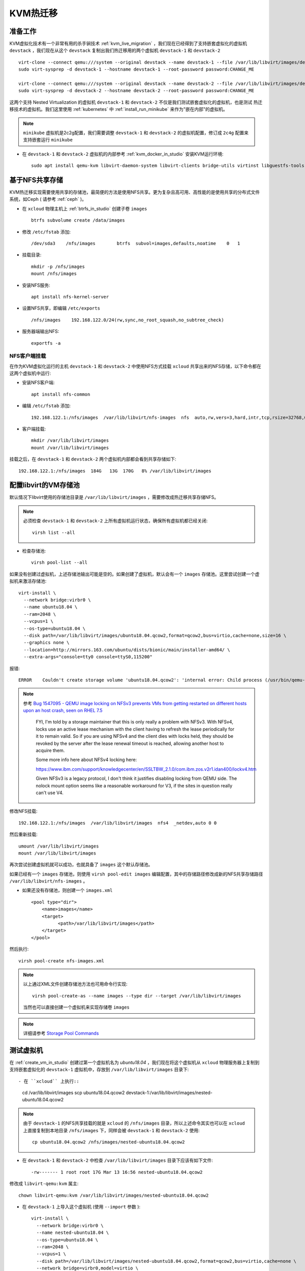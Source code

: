 .. _kvm_live_migration:

====================
KVM热迁移
====================

准备工作
=============

KVM虚拟化技术有一个非常有用的杀手锏技术 :ref:`kvm_live_migration` ，我们现在已经得到了支持嵌套虚拟化的虚拟机 ``devstack`` ，我们现在从这个 ``devstack`` 复制出我们热迁移用的两个虚拟机 ``devstack-1`` 和 ``devstack-2`` ::

   virt-clone --connect qemu:///system --original devstack --name devstack-1 --file /var/lib/libvirt/images/devstack-1.qcow2
   sudo virt-sysprep -d devstack-1 --hostname devstack-1 --root-password password:CHANGE_ME

   virt-clone --connect qemu:///system --original devstack --name devstack-2 --file /var/lib/libvirt/images/devstack-2.qcow2
   sudo virt-sysprep -d devstack-2 --hostname devstack-2 --root-password password:CHANGE_ME

这两个支持 Nested Virtualization 的虚拟机 ``devstack-1`` 和 ``devstack-2`` 不仅是我们测试嵌套虚拟化的虚拟机，也是测试 热迁移技术的虚拟机。我们这里使用 :ref:`kubernetes` 中 :ref:`install_run_minikube` 来作为"嵌在内部"的虚拟机。

.. note::

   ``minikube`` 虚拟机是2c2g配置，我们需要调整 ``devstack-1`` 和 ``devstack-2`` 的虚拟机配置，修订成 ``2c4g`` 配置来支持嵌套运行 ``minikube``

- 在 ``devstack-1`` 和 ``devstack-2`` 虚拟机的内部参考 :ref:`kvm_docker_in_studio` 安装KVM运行环境::

   sudo apt install qemu-kvm libvirt-daemon-system libvirt-clients bridge-utils virtinst libguestfs-tools

基于NFS共享存储
===========================

KVM热迁移实现需要使用共享的存储池，最简便的方法是使用NFS共享。更为复杂且高可用、高性能的是使用共享的分布式文件系统，如Ceph ( 请参考 :ref:`ceph` )。

- 在 ``xcloud`` 物理主机上 :ref:`btrfs_in_studio` 创建子卷 ``images`` ::

   btrfs subvolume create /data/images

- 修改 ``/etc/fstab`` 添加::

   /dev/sda3    /nfs/images        btrfs  subvol=images,defaults,noatime    0   1

- 挂载目录::

   mkdir -p /nfs/images
   mount /nfs/images

- 安装NFS服务::

   apt install nfs-kernel-server

- 设置NFS共享，即编辑 ``/etc/exports`` ::

   /nfs/images    192.168.122.0/24(rw,sync,no_root_squash,no_subtree_check)

- 服务器端输出NFS::

   exportfs -a

NFS客户端挂载
------------------

在作为KVM虚拟化运行的主机 ``devstack-1`` 和 ``devstack-2`` 中使用NFS方式挂载 ``xcloud`` 共享出来的NFS存储，以下命令都在这两个虚拟机中运行:

- 安装NFS客户端::

   apt install nfs-common

- 编辑 ``/etc/fstab`` 添加::

   192.168.122.1:/nfs/images  /var/lib/libvirt/nfs-images  nfs  auto,rw,vers=3,hard,intr,tcp,rsize=32768,wsize=32768      0   0

- 客户端挂载::

   mkdir /var/lib/libvirt/images
   mount /var/lib/libvirt/images

挂载之后，在 ``devstack-1`` 和 ``devstack-2`` 两个虚拟机内部都会看到共享存储如下::

   192.168.122.1:/nfs/images  184G   13G  170G   8% /var/lib/libvirt/images

配置libvirt的VM存储池
============================

默认情况下libvirt使用的存储池目录是 ``/var/lib/libvirt/images`` ，需要修改成热迁移共享存储NFS。

.. note::

   必须检查 ``devstack-1`` 和 ``devstack-2`` 上所有虚拟机运行状态，确保所有虚拟机都已经关闭::

      virsh list --all

- 检查存储池::

   virsh pool-list --all

如果没有创建过虚拟机，上述存储池输出可能是空的。如果创建了虚拟机，默认会有一个 ``images`` 存储池。这里尝试创建一个虚拟机来激活存储池::

   virt-install \
     --network bridge:virbr0 \
     --name ubuntu18.04 \
     --ram=2048 \
     --vcpus=1 \
     --os-type=ubuntu18.04 \
     --disk path=/var/lib/libvirt/images/ubuntu18.04.qcow2,format=qcow2,bus=virtio,cache=none,size=16 \
     --graphics none \
     --location=http://mirrors.163.com/ubuntu/dists/bionic/main/installer-amd64/ \
     --extra-args="console=tty0 console=ttyS0,115200"

报错::

   ERROR    Couldn't create storage volume 'ubuntu18.04.qcow2': 'internal error: Child process (/usr/bin/qemu-img create -f qcow2 -o preallocation=metadata,compat=1.1,lazy_refcounts /var/lib/libvirt/images/ubuntu18.04.qcow2 16777216K) unexpected exit status 1: qemu-img: /var/lib/libvirt/images/ubuntu18.04.qcow2: Failed to lock byte 100

.. note::

  参考 `Bug 1547095 - QEMU image locking on NFSv3 prevents VMs from getting restarted on different hosts upon an host crash, seen on RHEL 7.5  <https://bugzilla.redhat.com/show_bug.cgi?id=1547095>`_

   FYI, I'm told by a storage maintainer that this is only really a problem with NFSv3. With NFSv4, locks use an active lease mechanism with the client having to refresh the lease periodically for it to remain valid.  So if you are using NFSv4 and the client dies with locks held, they should be revoked by the server after the lease renewal timeout is reached, allowing another host to acquire them.

   Some more info here about NFSv4 locking here:

   https://www.ibm.com/support/knowledgecenter/en/SSLTBW_2.1.0/com.ibm.zos.v2r1.idan400/lockv4.htm

   Given NFSv3 is a legacy protocol, I don't think it justifies disabling locking from QEMU side. The nolock mount option seems like a reasonable  workaround for V3, if the sites in question really can't use V4.

修改NFS挂载::

   192.168.122.1:/nfs/images  /var/lib/libvirt/images  nfs4  _netdev,auto 0 0

然后重新挂载::

   umount /var/lib/libvirt/images
   mount /var/lib/libvirt/images

再次尝试创建虚拟机就可以成功，也就具备了 ``images`` 这个默认存储池。

如果已经有一个 ``images`` 存储池，则使用 ``virsh pool-edit images`` 编辑配置，其中的存储路径修改成新的NFS共享存储路径 ``/var/lib/libvirt/nfs-images`` 。

- 如果还没有存储池，则创建一个 ``images.xml`` ::

   <pool type="dir">
       <name>images</name>
       <target>
             <path>/var/lib/libvirt/images</path>
       </target>
   </pool>

然后执行::

   virsh pool-create nfs-images.xml

.. note::

   以上通过XML文件创建存储池方法也可用命令行实现::

      virsh pool-create-as --name images --type dir --target /var/lib/libvirt/images

   当然也可以直接创建一个虚拟机来实现存储卷 ``images``

.. note::

   详细请参考 `Storage Pool Commands <https://access.redhat.com/documentation/en-us/red_hat_enterprise_linux/7/html/virtualization_deployment_and_administration_guide/sect-managing_guest_virtual_machines_with_virsh-storage_pool_commands>`_

测试虚拟机
=====================

在 :ref:`create_vm_in_studio` 创建过第一个虚拟机名为 `ubuntu18.04` ，我们现在将这个虚拟机从 ``xcloud`` 物理服务器上复制到支持嵌套虚拟化的 ``devstack-1`` 虚拟机中，存放到 ``/var/lib/libvirt/images`` 目录下::

- 在 ``xcloud`` 上执行::

   cd /var/lib/libvirt/images
   scp ubuntu18.04.qcow2 devstack-1:/var/lib/libvirt/images/nested-ubuntu18.04.qcow2

.. note::

   由于 ``devstack-1`` 的NFS共享挂载的就是 ``xcloud`` 的 ``/nfs/images`` 目录，所以上述命令其实也可以在 ``xcloud`` 上直接复制到本地目录 ``/nfs/images`` 下，同样会被 ``devstack-1`` 和 ``devstack-2`` 使用::

      cp ubuntu18.04.qcow2 /nfs/images/nested-ubuntu18.04.qcow2

- 在 ``devstack-1`` 和 ``devstack-2`` 中检查 ``/var/lib/libvirt/images`` 目录下应该有如下文件::

    -rw------- 1 root root 17G Mar 13 16:56 nested-ubuntu18.04.qcow2

修改成 ``libvirt-qemu:kvm`` 属主::

    chown libvirt-qemu:kvm /var/lib/libvirt/images/nested-ubuntu18.04.qcow2

- 在 ``devstack-1`` 上导入这个虚拟机 (使用 ``--import`` 参数 )::

   virt-install \
     --network bridge:virbr0 \
     --name nested-ubuntu18.04 \
     --os-type=ubuntu18.04 \
     --ram=2048 \
     --vcpus=1 \
     --disk path=/var/lib/libvirt/images/nested-ubuntu18.04.qcow2,format=qcow2,bus=virtio,cache=none \
     --network bridge=virbr0,model=virtio \
     --import 

.. note::

   这里还有一点问题，照例说使用了 ``--import`` 不应该出现安装过程。不过依然可以使用

热迁移
==================

- 在 ``devstack-1`` 和 ``devstack-2`` 主机间设置好ssh免密码登陆

以下命令在物理主机 ``xcloud`` 上执行，将密钥分发到两个测试虚拟机上::

   scp id_rsa* devstack-1:/home/huatai/.ssh/
   scp id_rsa* devstack-2:/home/huatai/.ssh/

- 在 ``devstack-1`` 和 ``devstack-2`` 的 ``/etc/hosts`` 中添加主机名解析::

   192.168.122.21   devstack-1
   192.168.122.22   devstack-2

- 在 ``devstack-1`` 和 ``devstack-2`` 的 ``~/.ssh/config`` 中添加::

   Host *
       ServerAliveInterval 60
       ControlMaster auto
       ControlPath ~/.ssh/%h-%p-%r
       ControlPersist yes

这样只需要一次ssh登陆，后续复用socks就不需要密码::

   ssh devstack-2 "virsh list"

- 热迁移::

   virsh migrate nested-ubuntu18.04 qemu+ssh://devstack-2/system

   virsh migrate nested-ubuntu18.04 qemu+ssh://devstack-1/system
